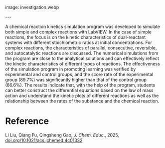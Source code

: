 #+export_file_name: index
#+options: broken-links:t
# (ss-toggle-markdown-export-on-save)
# date-added: 2025-06-18

# add filename after "imagefile"
#+macro: imagefile investigation.webp

#+begin_export md
---
title: "Investigation of Simple and Complex Reaction Kinetics with a Simulated Program by LabVIEW"
## https://quarto.org/docs/journals/authors.html
#author:
#  - name: ""
#    affiliations:
#     - name: ""
license: "©2025 American Chemical Society and Division of Chemical Education, Inc."
#license: "CC BY-NC-SA"
#draft: true
#date-modified:
date: 2025-06-18
categories: [kinetics, computing]
keywords: physical chemistry teaching, physical chemistry education, teaching resources, kinetics, computing, upper division undergraduate
#+end_export
image: {{{imagefile}}}

@@html:---
<img src="@@{{{imagefile}}}@@html:" width="40%" align="right" style="padding: 10px 0px 0px 10px;"/>@@

# Abstract goes below this line.
A chemical reaction kinetics simulation program was developed to simulate both simple and complex reactions with LabVIEW. In the case of simple reactions, the focus is on the kinetic characteristics of dual-reactant systems with different stoichiometric ratios at initial concentrations. For complex reactions, the characteristics of parallel, consecutive, reversible, and autocatalytic reactions are discussed. The numerical simulations from the program are close to the analytical solutions and can effectively reflect the kinetic characteristics of different types of reactions. The effectiveness of the simulation program in promoting learning was verified by experimental and control groups, and the score rate of the experimental group (89.7%) was significantly higher than that of the control group (66.6%). The results indicate that, with the help of the program, students can better construct the differential equations based on the law of mass action and understand the kinetic plots of different reactions as well as the relationship between the rates of the substance and the chemical reaction.

* Reference
Li Liu, Qiang Fu, Qingsheng Gao, /J. Chem. Educ/., 2025, [[https://doi.org/10.1021/acs.jchemed.4c01332][doi.org/10.1021/acs.jchemed.4c01332]]
* Local variables :noexport:
# Local Variables:
# eval: (ss-markdown-export-on-save)
# End:
